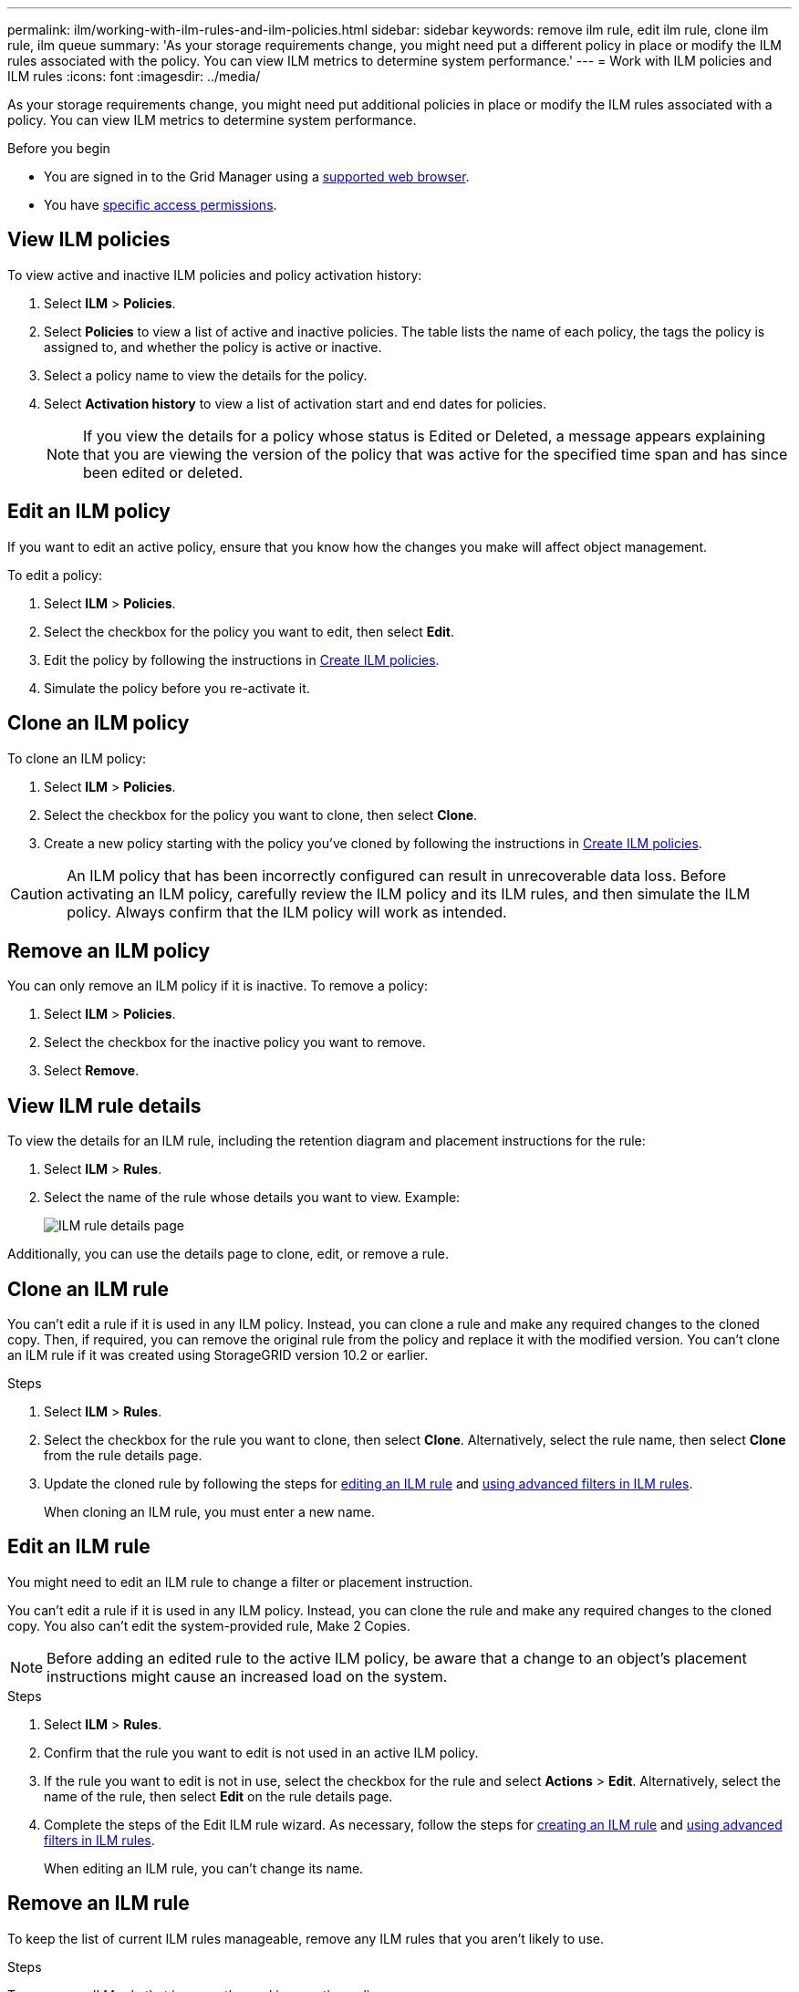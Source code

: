 ---
permalink: ilm/working-with-ilm-rules-and-ilm-policies.html
sidebar: sidebar
keywords: remove ilm rule, edit ilm rule, clone ilm rule, ilm queue
summary: 'As your storage requirements change, you might need put a different policy in place or modify the ILM rules associated with the policy. You can view ILM metrics to determine system performance.'
---
= Work with ILM policies and ILM rules
:icons: font
:imagesdir: ../media/

[.lead]
As your storage requirements change, you might need put additional policies in place or modify the ILM rules associated with a policy. You can view ILM metrics to determine system performance.

.Before you begin

* You are signed in to the Grid Manager using a link:../admin/web-browser-requirements.html[supported web browser].
* You have link:../admin/admin-group-permissions.html[specific access permissions].

== View ILM policies

To view active and inactive ILM policies and policy activation history:

. Select *ILM* > *Policies*.

. Select *Policies* to view a list of active and inactive policies. The table lists the name of each policy, the tags the policy is assigned to, and whether the policy is active or inactive.

. Select a policy name to view the details for the policy.

. Select *Activation history* to view a list of activation start and end dates for policies. 
+
NOTE: If you view the details for a policy whose status is Edited or Deleted, a message appears explaining that you are viewing the version of the policy that was active for the specified time span and has since been edited or deleted.

== Edit an ILM policy

If you want to edit an active policy, ensure that you know how the changes you make will affect object management.

To edit a policy:

. Select *ILM* > *Policies*.

. Select the checkbox for the policy you want to edit, then select *Edit*.

. Edit the policy by following the instructions in link:creating-ilm-policy.html[Create ILM policies].

. Simulate the policy before you re-activate it.

== Clone an ILM policy

To clone an ILM policy:

. Select *ILM* > *Policies*.

. Select the checkbox for the policy you want to clone, then select *Clone*.

. Create a new policy starting with the policy you've cloned by following the instructions in link:creating-ilm-policy.html[Create ILM policies].

CAUTION: An ILM policy that has been incorrectly configured can result in unrecoverable data loss. Before activating an ILM policy, carefully review the ILM policy and its ILM rules, and then simulate the ILM policy. Always confirm that the ILM policy will work as intended. 

== Remove an ILM policy

You can only remove an ILM policy if it is inactive. To remove a policy:

. Select *ILM* > *Policies*.
. Select the checkbox for the inactive policy you want to remove.
. Select *Remove*.

== View ILM rule details

To view the details for an ILM rule, including the retention diagram and placement instructions for the rule:

. Select *ILM* > *Rules*.
. Select the name of the rule whose details you want to view. Example:
+
image::../media/ilm_rule_details_page.png[ILM rule details page]

Additionally, you can use the details page to clone, edit, or remove a rule.

== Clone an ILM rule

You can't edit a rule if it is used in any ILM policy. Instead, you can clone a rule and make any required changes to the cloned copy. Then, if required, you can remove the original rule from the policy and replace it with the modified version. You can't clone an ILM rule if it was created using StorageGRID version 10.2 or earlier.

.Steps

. Select *ILM* > *Rules*.
. Select the checkbox for the rule you want to clone, then select *Clone*. Alternatively, select the rule name, then select *Clone* from the rule details page. 
. Update the cloned rule by following the steps for <<Edit an ILM rule,editing an ILM rule>> and link:create-ilm-rule-enter-details.html#use-advanced-filters-in-ilm-rules[using advanced filters in ILM rules].
+
When cloning an ILM rule, you must enter a new name.

== Edit an ILM rule

You might need to edit an ILM rule to change a filter or placement instruction.

You can't edit a rule if it is used in any ILM policy. Instead, you can clone the rule and make any required changes to the cloned copy. You also can't edit the system-provided rule, Make 2 Copies.

NOTE: Before adding an edited rule to the active ILM policy, be aware that a change to an object's placement instructions might cause an increased load on the system.

.Steps
. Select *ILM* > *Rules*.
. Confirm that the rule you want to edit is not used in an active ILM policy.
. If the rule you want to edit is not in use, select the checkbox for the rule and select *Actions* > *Edit*. Alternatively, select the name of the rule, then select *Edit* on the rule details page. 
. Complete the steps of the Edit ILM rule wizard. As necessary, follow the steps for link:create-ilm-rule-enter-details.html[creating an ILM rule] and link:create-ilm-rule-enter-details.html#use-advanced-filters-in-ilm-rules[using advanced filters in ILM rules].
+
When editing an ILM rule, you can't change its name.

== Remove an ILM rule

To keep the list of current ILM rules manageable, remove any ILM rules that you aren't likely to use.

.Steps

To remove an ILM rule that is currently used in an active policy:

. Clone the active policy.
. Remove the ILM rule from the policy.
. Save, simulate, and activate the new policy to make sure objects are protected as expected.

To remove an ILM rule that is not currently used:

. Select *ILM* > *Rules*.
. Confirm that the rule you want to remove is not used in an active policy.
. If the rule you want to remove is not in use, select the rule and select *Remove*. You can select multiple rules and remove all of them at the same time.
. Select *Yes* to confirm that you want to remove the ILM rule.
+
The ILM rule is removed.

== View ILM metrics

You can view metrics for ILM, such as the number of objects in the queue and the evaluation rate. You can monitor these metrics to determine system performance. A large queue or evaluation rate might indicate that the system is not able to keep up with the ingest rate, the load from the client applications is excessive, or that some abnormal condition exists.

.Steps

. Select *Dashboard* > *ILM*.
+
NOTE: Because the dashboard can be customized, the ILM tab might not be available. 

. Monitor the metrics on the ILM tab.
+
You can select the question mark image:../media/icon_nms_question.png[question mark icon] to see a description of the items on the ILM tab.
+
image::../media/ilm_metrics_on_dashboard.png[ILM metrics on Grid Manager dashboard]